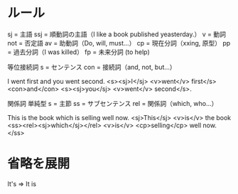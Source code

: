 * ルール
  sj  = 主語
  ssj = 順動詞の主語（I like a book published yeasterday.）
  v   = 動詞
  not = 否定語
  av  = 助動詞（Do, will, must...）
  cp  = 現在分詞（xxing, 原型）
  pp  = 過去分詞（I was killed）
  fp  = 未来分詞 (to help)

  等位接続詞
  s   = センテンス
  con = 接続詞（and, not, but...）

  I went first and you went second.
  <s><sj>I</sj> <v>went</v> first</s> <con>and</con> <s><sj>you</sj> <v>went</v> second</s>.

  関係詞 単純型
   s   = 主節
   ss  = サブセンテンス
   rel = 関係詞（which, who...）

   This is the book which is selling well now.
   <sj>This</sj> <v>is</v> the book <ss><rel><sj>which</sj></rel> <v>is</v> <cp>selling</cp> well now.</ss>

* 省略を展開
  It's => It is
